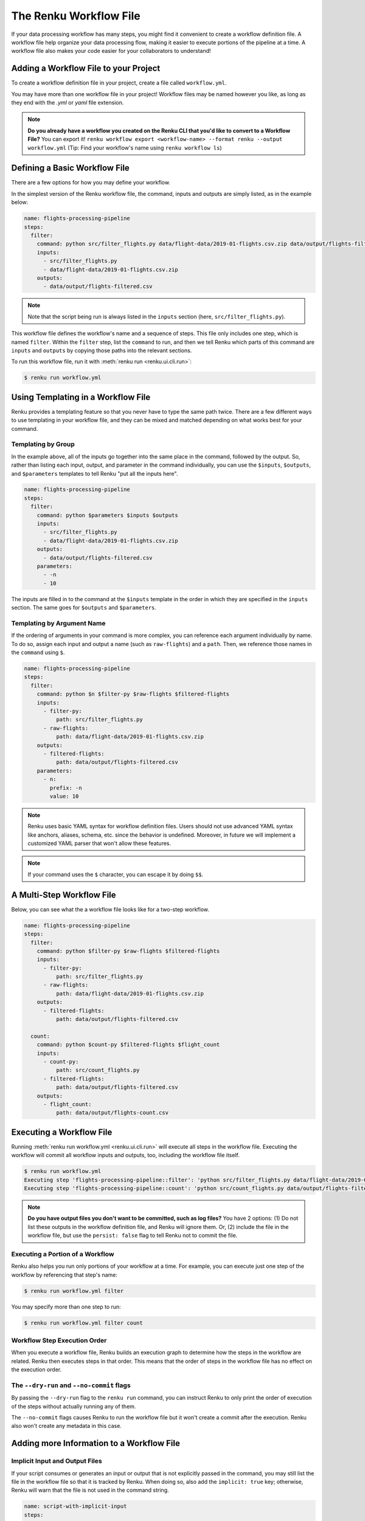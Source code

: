 .. _workflow-definition-file-topic-guide:

The Renku Workflow File
=======================

If your data processing workflow has many steps, you might find it convenient to
create a workflow definition file. A workflow file help organize your data
processing flow, making it easier to execute portions of the pipeline at a time.
A workflow file also makes your code easier for your collaborators to
understand!


Adding a Workflow File to your Project
--------------------------------------

To create a workflow definition file in your project, create a file called
``workflow.yml``. 

You may have more than one workflow file in your project! Workflow files may be
named however you like, as long as they end with the `.yml` or `yaml` file
extension.

.. note:: **Do you already have a workflow you created on the Renku CLI that you'd like to convert to a Workflow File?**
    You can export it! ``renku workflow export <workflow-name> --format renku --output workflow.yml``
    (Tip: Find your workflow's name using ``renku workflow ls``)


Defining a Basic Workflow File
------------------------------

There are a few options for how you may define your workflow.

In the simplest version of the Renku workflow file, the command, inputs and
outputs are simply listed, as in the example below:

.. code-block:: yaml

    name: flights-processing-pipeline
    steps:
      filter:
        command: python src/filter_flights.py data/flight-data/2019-01-flights.csv.zip data/output/flights-filtered.csv
        inputs:
          - src/filter_flights.py
          - data/flight-data/2019-01-flights.csv.zip
        outputs:
          - data/output/flights-filtered.csv

.. note:: Note that the script being run is always listed in the ``inputs`` section (here, ``src/filter_flights.py``).

This workflow file defines the workflow's name and a sequence of steps. This
file only includes one step, which is named ``filter``. Within the ``filter``
step, list the ``command`` to run, and then we tell Renku which parts of this
command are ``inputs`` and ``outputs`` by copying those paths into the relevant
sections.

To run this workflow file, run it with :meth:`renku run <renku.ui.cli.run>`:

.. code-block:: console

        $ renku run workflow.yml


Using Templating in a Workflow File
-----------------------------------

Renku provides a templating feature so that you never have to type the same path
twice. There are a few different ways to use templating in your workflow file,
and they can be mixed and matched depending on what works best for your command.


Templating by Group
~~~~~~~~~~~~~~~~~~~

In the example above, all of the inputs go together into the same place in the
command, followed by the output. So, rather than listing each input, output, and
parameter in the command individually, you can use the ``$inputs``,
``$outputs``, and ``$parameters`` templates to tell Renku "put all the inputs
here".

.. code-block:: yaml

    name: flights-processing-pipeline
    steps:
      filter:
        command: python $parameters $inputs $outputs
        inputs:
          - src/filter_flights.py
          - data/flight-data/2019-01-flights.csv.zip
        outputs:
          - data/output/flights-filtered.csv
        parameters:
          - -n
          - 10


The inputs are filled in to the command at the ``$inputs`` template in the order
in which they are specified in the ``inputs`` section. The same goes for
``$outputs`` and ``$parameters``.


Templating by Argument Name
~~~~~~~~~~~~~~~~~~~~~~~~~~~

If the ordering of arguments in your command is more complex, you can reference
each argument individually by name. To do so, assign each input and output a
name (such as ``raw-flights``) and a ``path``. Then, we reference those names in
the ``command`` using ``$``.

.. code-block:: yaml

    name: flights-processing-pipeline
    steps:
      filter:
        command: python $n $filter-py $raw-flights $filtered-flights
        inputs:
          - filter-py:
              path: src/filter_flights.py
          - raw-flights:
              path: data/flight-data/2019-01-flights.csv.zip
        outputs:
          - filtered-flights:
              path: data/output/flights-filtered.csv
        parameters:
          - n:
            prefix: -n
            value: 10

.. note:: Renku uses basic YAML syntax for workflow definition files.
    Users should not use advanced YAML syntax like anchors, aliases, schema,
    etc. since the behavior is undefined. Moreover, in future we will implement
    a customized YAML parser that won't allow these features.

.. note:: If your command uses the ``$`` character, you can escape it by doing ``$$``.


A Multi-Step Workflow File
--------------------------

Below, you can see what the a workflow file looks like for a two-step
workflow.

.. code-block:: yaml

    name: flights-processing-pipeline
    steps:
      filter:
        command: python $filter-py $raw-flights $filtered-flights
        inputs:
          - filter-py:
              path: src/filter_flights.py
          - raw-flights:
              path: data/flight-data/2019-01-flights.csv.zip
        outputs:
          - filtered-flights:
              path: data/output/flights-filtered.csv

      count:
        command: python $count-py $filtered-flights $flight_count
        inputs:
          - count-py:
              path: src/count_flights.py
          - filtered-flights:
              path: data/output/flights-filtered.csv
        outputs:
          - flight_count:
              path: data/output/flights-count.csv


Executing a Workflow File
-------------------------

Running :meth:`renku run workflow.yml <renku.ui.cli.run>` will execute all steps
in the workflow file. Executing the workflow will commit all workflow inputs and
outputs, too, including the workflow file itself.

.. code-block:: console

    $ renku run workflow.yml
    Executing step 'flights-processing-pipeline::filter': 'python src/filter_flights.py data/flight-data/2019-01-flights.csv.zip data/output/flights-filtered.csv' ...
    Executing step 'flights-processing-pipeline::count': 'python src/count_flights.py data/output/flights-filtered.csv data/output/flights-count.csv' ...

.. note:: **Do you have output files you don't want to be committed, such as log files?**
    You have 2 options: (1) Do not list these outputs in the workflow definition
    file, and Renku will ignore them. Or, (2) include the file in the workflow
    file, but use the ``persist: false`` flag to tell Renku not to commit the
    file.

Executing a Portion of a Workflow
~~~~~~~~~~~~~~~~~~~~~~~~~~~~~~~~~

Renku also helps you run only portions of your workflow at a time. For example,
you can execute just one step of the workflow by referencing that step's name:

.. code-block:: console

        $ renku run workflow.yml filter

You may specify more than one step to run:

.. code-block:: console

        $ renku run workflow.yml filter count

.. If we had a longer workflow, perhaps with 10 or more steps, we could specify a
.. subset of steps to run.

.. .. code-block:: console

..         # runs the step 'filter' and every step after it.
..         $ renku run workflow.yml filter:

..         # runs every step before 'count', and the 'count' step
..         $ renku run workflow.yml :count

..         # runs every step between 'filter' and 'count', including 'filter' and 'count' themselves
..         $ renku run workflow.yml filter:count


Workflow Step Execution Order
~~~~~~~~~~~~~~~~~~~~~~~~~~~~~

When you execute a workflow file, Renku builds an execution graph to determine
how the steps in the workflow are related. Renku then executes steps in that
order. This means that the order of steps in the workflow file has no effect on
the execution order.


The ``--dry-run`` and ``--no-commit`` flags
~~~~~~~~~~~~~~~~~~~~~~~~~~~~~~~~~~~~~~~~~~~

By passing the ``--dry-run`` flag to the ``renku run`` command, you can instruct
Renku to only print the order of execution of the steps without actually running
any of them. 

The ``--no-commit`` flags causes Renku to run the workflow file but it won't
create a commit after the execution. Renku also won't create any metadata in
this case.


Adding more Information to a Workflow File
------------------------------------------


Implicit Input and Output Files
~~~~~~~~~~~~~~~~~~~~~~~~~~~~~~~

If your script consumes or generates an input or output that is not explicitly
passed in the command, you may still list the file in the workflow file so that
it is tracked by Renku. When doing so, also add the ``implicit: true`` key;
otherwise, Renku will warn that the file is not used in the command string.

.. code-block:: yaml

    name: script-with-implicit-input
    steps:
      filter:
        command: python $my_script
        inputs:
          - my_script:
              path: my_script.py
          - hidden_input:
              path: data/an_input.txt
              implicit: true


Descriptions and Keywords
~~~~~~~~~~~~~~~~~~~~~~~~~

You may provide further details in your workflow definition, such as a
`description` of each parameter, and `keywords` that describe your workflow.

.. code-block:: yaml

    name: flights-processing-pipeline
    description: The workflow in the Renku Tutorial
    keywords:
      - tutorial
    steps:
      filter:
        command: python $filter-py $raw-flights $filtered-flights
        description: Filter the raw flights data to only flights to the destination of interest
        inputs:
          - filter-py:
              path: src/filter_flights.py
          - raw-flights:
              description: The raw flights data
              path: data/flight-data/2019-01-flights.csv.zip
        outputs:
          - filtered-flights:
              description: Flights to the destination of interest
              path: data/output/flights-filtered.csv

      count:
        command: python $count-py $filtered-flights $flight_count
        description: Count the number of flights
        inputs:
          - count-py:
              path: src/count_flights.py
          - filtered-flights:
              description: Flights to the destination of interest
              path: data/output/flights-filtered.csv
        outputs:
          - flight_count:
              description: Number of flights to the destination of interest
              path: data/output/flights-count.csv


Alternative Success Codes
~~~~~~~~~~~~~~~~~~~~~~~~~

By default, Renku considers a workflow step to have successfully executed if it
returns a success code of 0. If the command is expected to return a success code
other an 0, specify the acceptable codes in a `success_codes` key:

.. code-block:: yaml

    name: command-with-alternative-success-codes
    steps:
      head:
        command: head -n 10 data/collection/models.csv data/collection/colors.csv > intermediate
        success_codes: [0, 127]
        ...


Viewing a Workflow Visually
---------------------------

After executing a workflow, you can view a visual diagram of how any file created
by that workflow was created.

To view this diagram, run :meth:`renku workflow visualize <renku.ui.cli.workflow>` 
and pass the path to the file you would like to inspect:

.. code-block:: console

    $ renku workflow visualize data/output/flights-count.csv 
                                        ┌─────────────────────────────────────────┐                    ┌─────────────────────┐                    ┌────────────────────────────────────────┐
                                        │workflows/workflow-flights-tutorial-3.yml│                    │src/filter_flights.py│                    │data/flight-data/2019-01-flights.csv.zip│
                                        └─────────────────────────────────────────┘                    └─────────────────────┘                    └────────────────────────────────────────┘
                                                            *             *******                                    ***                                       ***
                                                            *                    ************                           ****                              *****
                                                            *                                **************                 ****                      ****
                                                            *                                              *************  ╔═══════════════════════════════╗
                                                            *                                                           **║python src/filter_flights.py...║
                                                            *                                                             ╚═══════════════════════════════╝
                                                            *                                                                              *
                                                            *                                                                              *
                                                            *                                                                              *
    ┌────────────────────┐                                    *                                                             ┌────────────────────────────────┐
    │src/count_flights.py│                                    *                                                             │data/output/flights-filtered.csv│
    └────────────────────┘                                    ***                                                           └────────────────────────────────┘
                        *********                              *****                                                           *****
                                ************                       *****                                              ********
                                            *************               ****                                 *********
                                                            *************  ╔══════════════════════════════╗*****
                                                                         **║python src/count_flights.py...║
                                                                           ╚══════════════════════════════╝
                                                                                        *
                                                                                        *
                                                                                        *
                                                                            ┌─────────────────────────────┐
                                                                            │data/output/flights-count.csv│
                                                                            └─────────────────────────────┘

